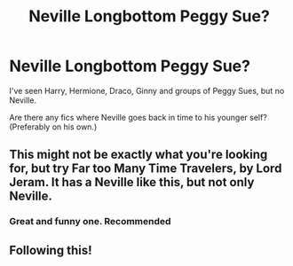 #+TITLE: Neville Longbottom Peggy Sue?

* Neville Longbottom Peggy Sue?
:PROPERTIES:
:Author: FavChanger
:Score: 24
:DateUnix: 1575905626.0
:DateShort: 2019-Dec-09
:FlairText: Request
:END:
I've seen Harry, Hermione, Draco, Ginny and groups of Peggy Sues, but no Neville.

Are there any fics where Neville goes back in time to his younger self? (Preferably on his own.)


** This might not be exactly what you're looking for, but try Far too Many Time Travelers, by Lord Jeram. It has a Neville like this, but not only Neville.
:PROPERTIES:
:Author: boomming
:Score: 6
:DateUnix: 1575920240.0
:DateShort: 2019-Dec-09
:END:

*** Great and funny one. Recommended
:PROPERTIES:
:Author: Azurey1chad
:Score: 1
:DateUnix: 1575929637.0
:DateShort: 2019-Dec-10
:END:


** Following this!
:PROPERTIES:
:Author: PussyLover3776
:Score: 0
:DateUnix: 1575916126.0
:DateShort: 2019-Dec-09
:END:
